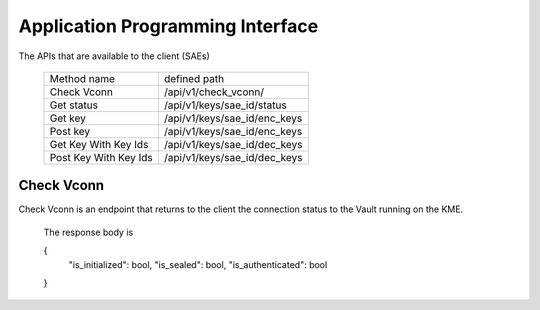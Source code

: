 Application Programming Interface
=================================

.. _api:

The APIs that are available to the client (SAEs) 

   +------------------------+----------------------------+
   | Method name            |   defined path             |
   +------------------------+----------------------------+
   | Check Vconn            | /api/v1/check_vconn/       |
   +------------------------+----------------------------+
   | Get status             | /api/v1/keys/sae_id/status |
   +------------------------+----------------------------+
   | Get key                |/api/v1/keys/sae_id/enc_keys|
   +------------------------+----------------------------+
   | Post key               |/api/v1/keys/sae_id/enc_keys|
   +------------------------+----------------------------+
   | Get Key With Key Ids   |/api/v1/keys/sae_id/dec_keys|
   +------------------------+----------------------------+
   | Post Key With Key Ids  |/api/v1/keys/sae_id/dec_keys|
   +------------------------+----------------------------+
   

Check Vconn
-----------

Check Vconn is an endpoint that returns to the client the 
connection status to the Vault running on the KME.

   The response body is
   
   {
      "is_initialized": bool,
      "is_sealed": bool,
      "is_authenticated": bool
   }